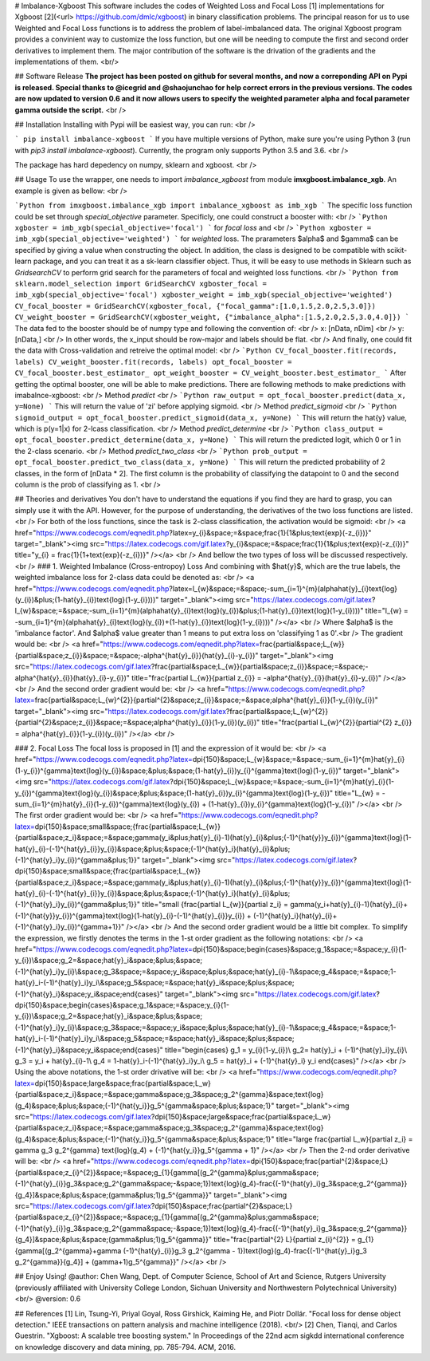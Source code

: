 # Imbalance-Xgboost
This software includes the codes of Weighted Loss and Focal Loss [1] implementations for Xgboost [2](<\url> https://github.com/dmlc/xgboost) in binary classification problems. The principal reason for us to use Weighted and Focal Loss functions is to address the problem of label-imbalanced data. The original Xgboost program provides a convinient way to customize the loss function, but one will be needing to compute the first and second order derivatives to implement them. The major contribution of the software is the drivation of the gradients and the implementations of them. <br/>

## Software Release
**The project has been posted on github for several months, and now a correponding API on Pypi is released. Special thanks to @icegrid and @shaojunchao for help correct errors in the previous versions. The codes are now updated to version 0.6 and it now allows users to specify the weighted parameter \alpha and focal parameter \gamma outside the script.** <br />

## Installation
Installing with Pypi will be easiest way, you can run: <br />

```
pip install imbalance-xgboost
```
If you have multiple versions of Python, make sure you're using Python 3 (run with `pip3 install imbalance-xgboost`). Currently, the program only supports Python 3.5 and 3.6. <br />

The package has hard depedency on numpy, sklearn and xgboost. <br />

## Usage
To use the wrapper, one needs to import *imbalance_xgboost* from module **imxgboost.imbalance_xgb**. An example is given as bellow: <br /> 

```Python
from imxgboost.imbalance_xgb import imbalance_xgboost as imb_xgb
```
The specific loss function could be set through *special_objective* parameter. Specificly, one could construct a booster with: <br />
```Python
xgboster = imb_xgb(special_objective='focal')
```
for *focal loss* and <br />
```Python
xgboster = imb_xgb(special_objective='weighted')
```
for *weighted* loss. The prarameters $\alpha$ and $\gamma$ can be specified by giving a value when constructing the object. In addition, the class is designed to be compatible with scikit-learn package, and you can treat it as a sk-learn classifier object. Thus, it will be easy to use methods in Sklearn such as *GridsearchCV* to perform grid search for the parameters of focal and weighted loss functions. <br />
```Python
from sklearn.model_selection import GridSearchCV
xgboster_focal = imb_xgb(special_objective='focal')
xgboster_weight = imb_xgb(special_objective='weighted')
CV_focal_booster = GridSearchCV(xgboster_focal, {"focal_gamma":[1.0,1.5,2.0,2.5,3.0]})
CV_weight_booster = GridSearchCV(xgboster_weight, {"imbalance_alpha":[1.5,2.0,2.5,3.0,4.0]})
```
The data fed to the booster should be of numpy type and following the convention of: <br />
x: [nData, nDim] <br />
y: [nData,] <br />
In other words, the x_input should be row-major and labels should be flat. <br />
And finally, one could fit the data with Cross-validation and retreive the optimal model: <br />
```Python
CV_focal_booster.fit(records, labels)
CV_weight_booster.fit(records, labels)
opt_focal_booster = CV_focal_booster.best_estimator_
opt_weight_booster = CV_weight_booster.best_estimator_
```
After getting the optimal booster, one will be able to make predictions. There are following methods to make predictions with imabalnce-xgboost: <br />
Method `predict` <br />
```Python
raw_output = opt_focal_booster.predict(data_x, y=None) 
```
This will return the value of 'zi' before applying sigmoid.  <br />
Method `predict_sigmoid` <br />
```Python
sigmoid_output = opt_focal_booster.predict_sigmoid(data_x, y=None) 
```
This will return the \hat{y} value, which is p(y=1|x) for 2-lcass classification.  <br />
Method `predict_determine` <br />
```Python
class_output = opt_focal_booster.predict_determine(data_x, y=None) 
```
This will return the predicted logit, which 0 or 1 in the 2-class scenario.  <br />
Method `predict_two_class` <br />
```Python
prob_output = opt_focal_booster.predict_two_class(data_x, y=None) 
```
This will return the predicted probability of 2 classes, in the form of [nData * 2]. The first column is the probability of classifying the datapoint to 0 and the second column is the prob of classifying as 1. <br />


## Theories and derivatives
You don't have to understand the equations if you find they are hard to grasp, you can simply use it with the API. However, for the purpose of understanding, the derivatives of the two loss functions are listed. <br />
For both of the loss functions, since the task is 2-class classification, the activation would be sigmoid: <br />
<a href="https://www.codecogs.com/eqnedit.php?latex=y_{i}&space;=&space;\frac{1}{1&plus;\text{exp}(-z_{i})}" target="_blank"><img src="https://latex.codecogs.com/gif.latex?y_{i}&space;=&space;\frac{1}{1&plus;\text{exp}(-z_{i})}" title="y_{i} = \frac{1}{1+\text{exp}(-z_{i})}" /></a> <br />
And bellow the two types of loss will be discussed respectively. <br />
### 1. Weighted Imbalance (Cross-entropoy) Loss
And combining with $\hat{y}$, which are the true labels, the weighted imbalance loss for 2-class data could be denoted as: <br />
<a href="https://www.codecogs.com/eqnedit.php?latex=l_{w}&space;=&space;-\sum_{i=1}^{m}(\alpha\hat{y}_{i}\text{log}(y_{i})&plus;(1-\hat{y}_{i})\text{log}(1-y_{i})))" target="_blank"><img src="https://latex.codecogs.com/gif.latex?l_{w}&space;=&space;-\sum_{i=1}^{m}(\alpha\hat{y}_{i}\text{log}(y_{i})&plus;(1-\hat{y}_{i})\text{log}(1-y_{i})))" title="l_{w} = -\sum_{i=1}^{m}(\alpha\hat{y}_{i}\text{log}(y_{i})+(1-\hat{y}_{i})\text{log}(1-y_{i})))" /></a>
<br />
Where $\alpha$ is the 'imbalance factor'. And $\alpha$ value greater than 1 means to put extra loss on 'classifying 1 as 0'.<br />
The gradient would be: <br />
<a href="https://www.codecogs.com/eqnedit.php?latex=\frac{\partial&space;L_{w}}{\partial&space;z_{i}}&space;=&space;-\alpha^{\hat{y}_{i}}(\hat{y}_{i}-y_{i})" target="_blank"><img src="https://latex.codecogs.com/gif.latex?\frac{\partial&space;L_{w}}{\partial&space;z_{i}}&space;=&space;-\alpha^{\hat{y}_{i}}(\hat{y}_{i}-y_{i})" title="\frac{\partial L_{w}}{\partial z_{i}} = -\alpha^{\hat{y}_{i}}(\hat{y}_{i}-y_{i})" /></a>  <br />
And the second order gradient would be: <br />
<a href="https://www.codecogs.com/eqnedit.php?latex=\frac{\partial&space;L_{w}^{2}}{\partial^{2}&space;z_{i}}&space;=&space;\alpha^{\hat{y}_{i}}(1-y_{i})(y_{i})" target="_blank"><img src="https://latex.codecogs.com/gif.latex?\frac{\partial&space;L_{w}^{2}}{\partial^{2}&space;z_{i}}&space;=&space;\alpha^{\hat{y}_{i}}(1-y_{i})(y_{i})" title="\frac{\partial L_{w}^{2}}{\partial^{2} z_{i}} = \alpha^{\hat{y}_{i}}(1-y_{i})(y_{i})" /></a>   <br />

### 2. Focal Loss
The focal loss is proposed in [1] and the expression of it would be: <br />
<a href="https://www.codecogs.com/eqnedit.php?latex=\dpi{150}&space;L_{w}&space;=&space;-\sum_{i=1}^{m}\hat{y}_{i}(1-y_{i})^{\gamma}\text{log}(y_{i})&space;&plus;&space;(1-\hat{y}_{i})y_{i}^{\gamma}\text{log}(1-y_{i})" target="_blank"><img src="https://latex.codecogs.com/gif.latex?\dpi{150}&space;L_{w}&space;=&space;-\sum_{i=1}^{m}\hat{y}_{i}(1-y_{i})^{\gamma}\text{log}(y_{i})&space;&plus;&space;(1-\hat{y}_{i})y_{i}^{\gamma}\text{log}(1-y_{i})" title="L_{w} = -\sum_{i=1}^{m}\hat{y}_{i}(1-y_{i})^{\gamma}\text{log}(y_{i}) + (1-\hat{y}_{i})y_{i}^{\gamma}\text{log}(1-y_{i})" /></a> <br />
The first order gradient would be: <br />
<a href="https://www.codecogs.com/eqnedit.php?latex=\dpi{150}&space;\small&space;{\frac{\partial&space;L_{w}}{\partial&space;z_i}&space;=&space;\gamma(y_i&plus;\hat{y}_{i}-1)(\hat{y}_{i}&plus;(-1)^{\hat{y}}y_{i})^{\gamma}\text{log}(1-\hat{y}_{i}-(-1)^{\hat{y}_{i}}y_{i})&space;&plus;&space;(-1)^{\hat{y}_i}(\hat{y}_{i}&plus;(-1)^{\hat{y}_i}y_{i})^{\gamma&plus;1}}" target="_blank"><img src="https://latex.codecogs.com/gif.latex?\dpi{150}&space;\small&space;{\frac{\partial&space;L_{w}}{\partial&space;z_i}&space;=&space;\gamma(y_i&plus;\hat{y}_{i}-1)(\hat{y}_{i}&plus;(-1)^{\hat{y}}y_{i})^{\gamma}\text{log}(1-\hat{y}_{i}-(-1)^{\hat{y}_{i}}y_{i})&space;&plus;&space;(-1)^{\hat{y}_i}(\hat{y}_{i}&plus;(-1)^{\hat{y}_i}y_{i})^{\gamma&plus;1}}" title="\small {\frac{\partial L_{w}}{\partial z_i} = \gamma(y_i+\hat{y}_{i}-1)(\hat{y}_{i}+(-1)^{\hat{y}}y_{i})^{\gamma}\text{log}(1-\hat{y}_{i}-(-1)^{\hat{y}_{i}}y_{i}) + (-1)^{\hat{y}_i}(\hat{y}_{i}+(-1)^{\hat{y}_i}y_{i})^{\gamma+1}}" /></a>    <br />
And the second order gradient would be a little bit complex. To simplify the expression, we firstly denotes the terms in the 1-st order gradient as the following notations: <br />
<a href="https://www.codecogs.com/eqnedit.php?latex=\dpi{150}&space;\begin{cases}&space;g_1&space;=&space;y_{i}(1-y_{i})\\&space;g_2=&space;\hat{y}_i&space;&plus;&space;(-1)^{\hat{y}_i}y_{i}\\&space;g_3&space;=&space;y_i&space;&plus;&space;\hat{y}_{i}-1\\&space;g_4&space;=&space;1-\hat{y}_i-(-1)^{\hat{y}_i}y_i\\&space;g_5&space;=&space;\hat{y}_i&space;&plus;&space;(-1)^{\hat{y}_i}&space;y_i&space;\end{cases}" target="_blank"><img src="https://latex.codecogs.com/gif.latex?\dpi{150}&space;\begin{cases}&space;g_1&space;=&space;y_{i}(1-y_{i})\\&space;g_2=&space;\hat{y}_i&space;&plus;&space;(-1)^{\hat{y}_i}y_{i}\\&space;g_3&space;=&space;y_i&space;&plus;&space;\hat{y}_{i}-1\\&space;g_4&space;=&space;1-\hat{y}_i-(-1)^{\hat{y}_i}y_i\\&space;g_5&space;=&space;\hat{y}_i&space;&plus;&space;(-1)^{\hat{y}_i}&space;y_i&space;\end{cases}" title="\begin{cases} g_1 = y_{i}(1-y_{i})\\ g_2= \hat{y}_i + (-1)^{\hat{y}_i}y_{i}\\ g_3 = y_i + \hat{y}_{i}-1\\ g_4 = 1-\hat{y}_i-(-1)^{\hat{y}_i}y_i\\ g_5 = \hat{y}_i + (-1)^{\hat{y}_i} y_i \end{cases}" /></a> <br />
Using the above notations, the 1-st order drivative will be: <br />
<a href="https://www.codecogs.com/eqnedit.php?latex=\dpi{150}&space;\large&space;\frac{\partial&space;L_w}{\partial&space;z_i}&space;=&space;\gamma&space;g_3&space;g_2^{\gamma}&space;\text{log}(g_4)&space;&plus;&space;(-1)^{\hat{y_i}}g_5^{\gamma&space;&plus;&space;1}" target="_blank"><img src="https://latex.codecogs.com/gif.latex?\dpi{150}&space;\large&space;\frac{\partial&space;L_w}{\partial&space;z_i}&space;=&space;\gamma&space;g_3&space;g_2^{\gamma}&space;\text{log}(g_4)&space;&plus;&space;(-1)^{\hat{y_i}}g_5^{\gamma&space;&plus;&space;1}" title="\large \frac{\partial L_w}{\partial z_i} = \gamma g_3 g_2^{\gamma} \text{log}(g_4) + (-1)^{\hat{y_i}}g_5^{\gamma + 1}" /></a> <br />
Then the 2-nd order derivative will be: <br />
<a href="https://www.codecogs.com/eqnedit.php?latex=\dpi{150}&space;\frac{\partial^{2}&space;L}{\partial&space;z_{i}^{2}}&space;=&space;g_{1}\{\gamma[(g_2^{\gamma}&plus;\gamma&space;(-1)^{\hat{y}_{i}}g_3&space;g_2^{\gamma&space;-&space;1})\text{log}(g_4)-\frac{(-1)^{\hat{y}_i}g_3&space;g_2^{\gamma}}{g_4}]&space;&plus;&space;(\gamma&plus;1)g_5^{\gamma}\}" target="_blank"><img src="https://latex.codecogs.com/gif.latex?\dpi{150}&space;\frac{\partial^{2}&space;L}{\partial&space;z_{i}^{2}}&space;=&space;g_{1}\{\gamma[(g_2^{\gamma}&plus;\gamma&space;(-1)^{\hat{y}_{i}}g_3&space;g_2^{\gamma&space;-&space;1})\text{log}(g_4)-\frac{(-1)^{\hat{y}_i}g_3&space;g_2^{\gamma}}{g_4}]&space;&plus;&space;(\gamma&plus;1)g_5^{\gamma}\}" title="\frac{\partial^{2} L}{\partial z_{i}^{2}} = g_{1}\{\gamma[(g_2^{\gamma}+\gamma (-1)^{\hat{y}_{i}}g_3 g_2^{\gamma - 1})\text{log}(g_4)-\frac{(-1)^{\hat{y}_i}g_3 g_2^{\gamma}}{g_4}] + (\gamma+1)g_5^{\gamma}\}" /></a>
<br />

## Enjoy Using!
@author: Chen Wang, Dept. of Computer Science, School of Art and Science, Rutgers University (previously affiliated with University College London, Sichuan University and Northwestern Polytechnical University) <br/>
@version: 0.6

## References
[1] Lin, Tsung-Yi, Priyal Goyal, Ross Girshick, Kaiming He, and Piotr Dollár. "Focal loss for dense object detection." IEEE transactions on pattern analysis and machine intelligence (2018). <br/>
[2] Chen, Tianqi, and Carlos Guestrin. "Xgboost: A scalable tree boosting system." In Proceedings of the 22nd acm sigkdd international conference on knowledge discovery and data mining, pp. 785-794. ACM, 2016.


